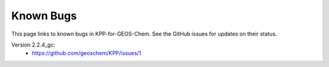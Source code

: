Known Bugs
==========

This page links to known bugs in KPP-for-GEOS-Chem. See the GitHub issues for updates on their status.

Version 2.2.4_gc:
  * https://github.com/geoschem/KPP/issues/1
